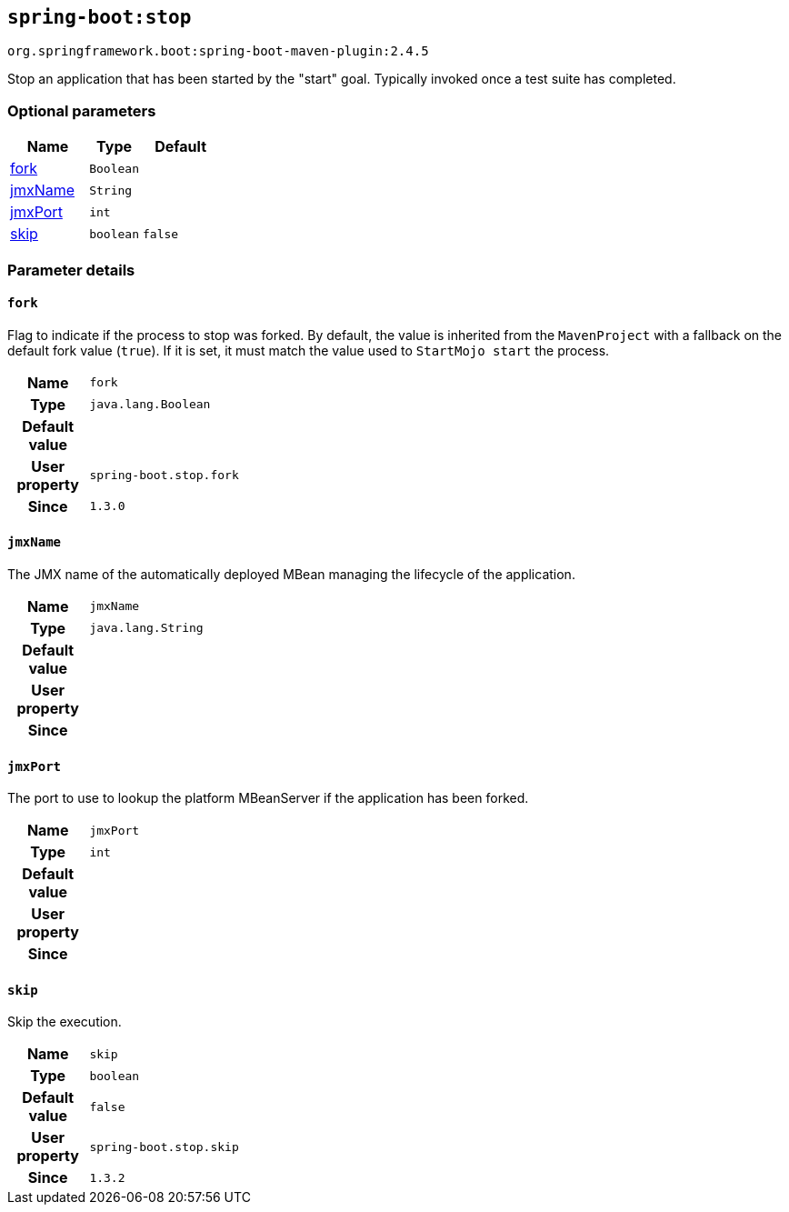 

[[goals-stop]]
== `spring-boot:stop`
`org.springframework.boot:spring-boot-maven-plugin:2.4.5`

Stop an application that has been started by the "start" goal. Typically invoked once a test suite has completed.


[[goals-stop-parameters-optional]]
=== Optional parameters
[cols="3,2,3"]
|===
| Name | Type | Default

| <<goals-stop-parameters-details-fork,fork>>
| `Boolean`
|

| <<goals-stop-parameters-details-jmxName,jmxName>>
| `String`
|

| <<goals-stop-parameters-details-jmxPort,jmxPort>>
| `int`
|

| <<goals-stop-parameters-details-skip,skip>>
| `boolean`
| `false`

|===


[[goals-stop-parameters-details]]
=== Parameter details


[[goals-stop-parameters-details-fork]]
==== `fork`
Flag to indicate if the process to stop was forked. By default, the value is inherited from the `MavenProject` with a fallback on the default fork value (`true`). If it is set, it must match the value used to `StartMojo start` the process.

[cols="10h,90"]
|===

| Name
| `fork`

| Type
| `java.lang.Boolean`

| Default value
|

| User property
| ``spring-boot.stop.fork``

| Since
| `1.3.0`

|===


[[goals-stop-parameters-details-jmxName]]
==== `jmxName`
The JMX name of the automatically deployed MBean managing the lifecycle of the application.

[cols="10h,90"]
|===

| Name
| `jmxName`

| Type
| `java.lang.String`

| Default value
|

| User property
|

| Since
|

|===


[[goals-stop-parameters-details-jmxPort]]
==== `jmxPort`
The port to use to lookup the platform MBeanServer if the application has been forked.

[cols="10h,90"]
|===

| Name
| `jmxPort`

| Type
| `int`

| Default value
|

| User property
|

| Since
|

|===


[[goals-stop-parameters-details-skip]]
==== `skip`
Skip the execution.

[cols="10h,90"]
|===

| Name
| `skip`

| Type
| `boolean`

| Default value
| `false`

| User property
| ``spring-boot.stop.skip``

| Since
| `1.3.2`

|===
